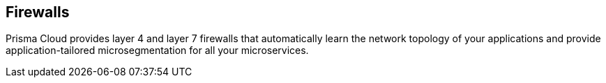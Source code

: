 == Firewalls

Prisma Cloud provides layer 4 and layer 7 firewalls that automatically learn the network topology of your applications and provide application-tailored microsegmentation for all your microservices.
